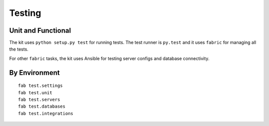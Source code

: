 Testing
=======

Unit and Functional
-------------------

The kit uses ``python setup.py test`` for running tests. The test runner is ``py.test`` and it uses
``fabric`` for managing all the tests.

For other ``fabric`` tasks, the kit uses Ansible for testing server configs and database connectivity.

By Environment
--------------

::

    fab test.settings
    fab test.unit
    fab test.servers
    fab test.databases
    fab test.integrations


